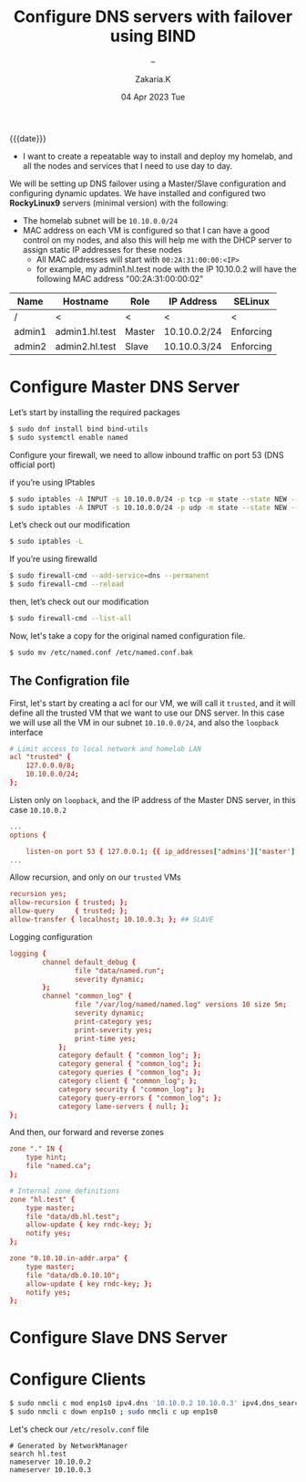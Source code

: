 #+TITLE: Configure DNS servers with failover using BIND
#+SUBTITLE: -- 
#+AUTHOR: Zakaria.K 
#+EMAIL: 4.kebairia@gmail.com 
#+DATE: 04 Apr 2023 Tue 
#+KEYWORDS: blog,
#+OPTIONS: html5-fancy:t tex:t
#+begin_date
{{{date}}}
#+end_date

- I want to create a repeatable way to install and deploy my homelab, and all the nodes and services that I need to use day to day.

We will be setting up DNS failover using a Master/Slave configuration and configuring dynamic updates.
We have installed and configured two **RockyLinux9** servers (minimal version) with the following:

- The homelab subnet will be =10.10.0.0/24=
- MAC address on each VM is configured so that I can have a good control on my nodes, and also this will help me with the DHCP server to assign static IP addresses for these nodes
    - All MAC addresses will start with =00:2A:31:00:00:<IP>=
    - for example, my admin1.hl.test node with the IP 10.10.0.2 will have the following MAC address "00:2A:31:00:00:02"

| Name   | Hostname       | Role   | IP Address   | SELinux   |
|--------+----------------+--------+--------------+-----------|
| /      | <              | <      | <            | <         |
| admin1 | admin1.hl.test | Master | 10.10.0.2/24 | Enforcing |
| admin2 | admin2.hl.test | Slave  | 10.10.0.3/24 | Enforcing |

* Configure Master DNS Server

Let’s start by installing the required packages

#+begin_src sh
$ sudo dnf install bind bind-utils
$ sudo systemctl enable named
#+end_src

Configure your firewall, we need to allow inbound traffic on port 53 (DNS official port)

if you’re using IPtables 

#+begin_src sh
$ sudo iptables -A INPUT -s 10.10.0.0/24 -p tcp -m state --state NEW --dport 53 -j ACCEPT
$ sudo iptables -A INPUT -s 10.10.0.0/24 -p udp -m state --state NEW --dport 53 -j ACCEPT
#+end_src

Let’s check out our modification

#+begin_src sh
$ sudo iptables -L
#+end_src

If you’re using firewalld

#+begin_src sh
$ sudo firewall-cmd --add-service=dns --permanent
$ sudo firewall-cmd --reload
#+end_src

then, let’s check out our modification

#+begin_src sh
$ sudo firewall-cmd --list-all
#+end_src

Now, let's take a copy for the original named configuration file.
#+begin_src sh
$ sudo mv /etc/named.conf /etc/named.conf.bak
#+end_src
** The Configration file
First, let's start by creating a acl for our VM, we will call it =trusted=, and it will define all the trusted VM that we want to use our DNS server.
In this case we will use all the VM in our subnet =10.10.0.0/24=, and also the =loopback= interface
#+begin_src conf
# Limit access to local network and homelab LAN
acl "trusted" {
	127.0.0.0/8;
	10.10.0.0/24;
};
#+end_src
Listen only on =loopback=, and the IP address of the Master DNS server, in this case =10.10.0.2=
#+begin_src conf
...
options {

	listen-on port 53 { 127.0.0.1; {{ ip_addresses['admins']['master'] }}; }; ## MASTER
...
#+end_src
Allow recursion, and only on our =trusted= VMs
#+begin_src conf
recursion yes;
allow-recursion { trusted; };
allow-query     { trusted; };
allow-transfer { localhost; 10.10.0.3; }; ## SLAVE
#+end_src
Logging configuration
#+begin_src conf
logging {
        channel default_debug {
                file "data/named.run";
                severity dynamic;
        };
        channel "common_log" {
        		file "/var/log/named/named.log" versions 10 size 5m;
        		severity dynamic;
        		print-category yes;
        		print-severity yes;
        		print-time yes;
        	};
        	category default { "common_log"; };
        	category general { "common_log"; };
        	category queries { "common_log"; };
        	category client { "common_log"; };
        	category security { "common_log"; };
        	category query-errors { "common_log"; };
        	category lame-servers { null; };
};
#+end_src
And then, our forward and reverse zones
#+begin_src conf
zone "." IN {
	type hint;
	file "named.ca";
};

# Internal zone definitions
zone "hl.test" {
	type master;
	file "data/db.hl.test";
	allow-update { key rndc-key; };
	notify yes;
};

zone "0.10.10.in-addr.arpa" {
	type master;
	file "data/db.0.10.10";
	allow-update { key rndc-key; };
	notify yes;
};
#+end_src

* Configure Slave DNS Server 
* Configure Clients
#+begin_src sh
$ sudo nmcli c mod enp1s0 ipv4.dns '10.10.0.2 10.10.0.3' ipv4.dns_search 'hl.test'
$ sudo nmcli c down enp1s0 ; sudo nmcli c up enp1s0
#+end_src
Let's check our =/etc/resolv.conf= file
#+begin_src sh :results none :exports results
sudo cat /etc/resolv.conf 
#+end_src

#+RESULTS:
: # Generated by NetworkManager
: search hl.test
: nameserver 10.10.0.2
: nameserver 10.10.0.3
